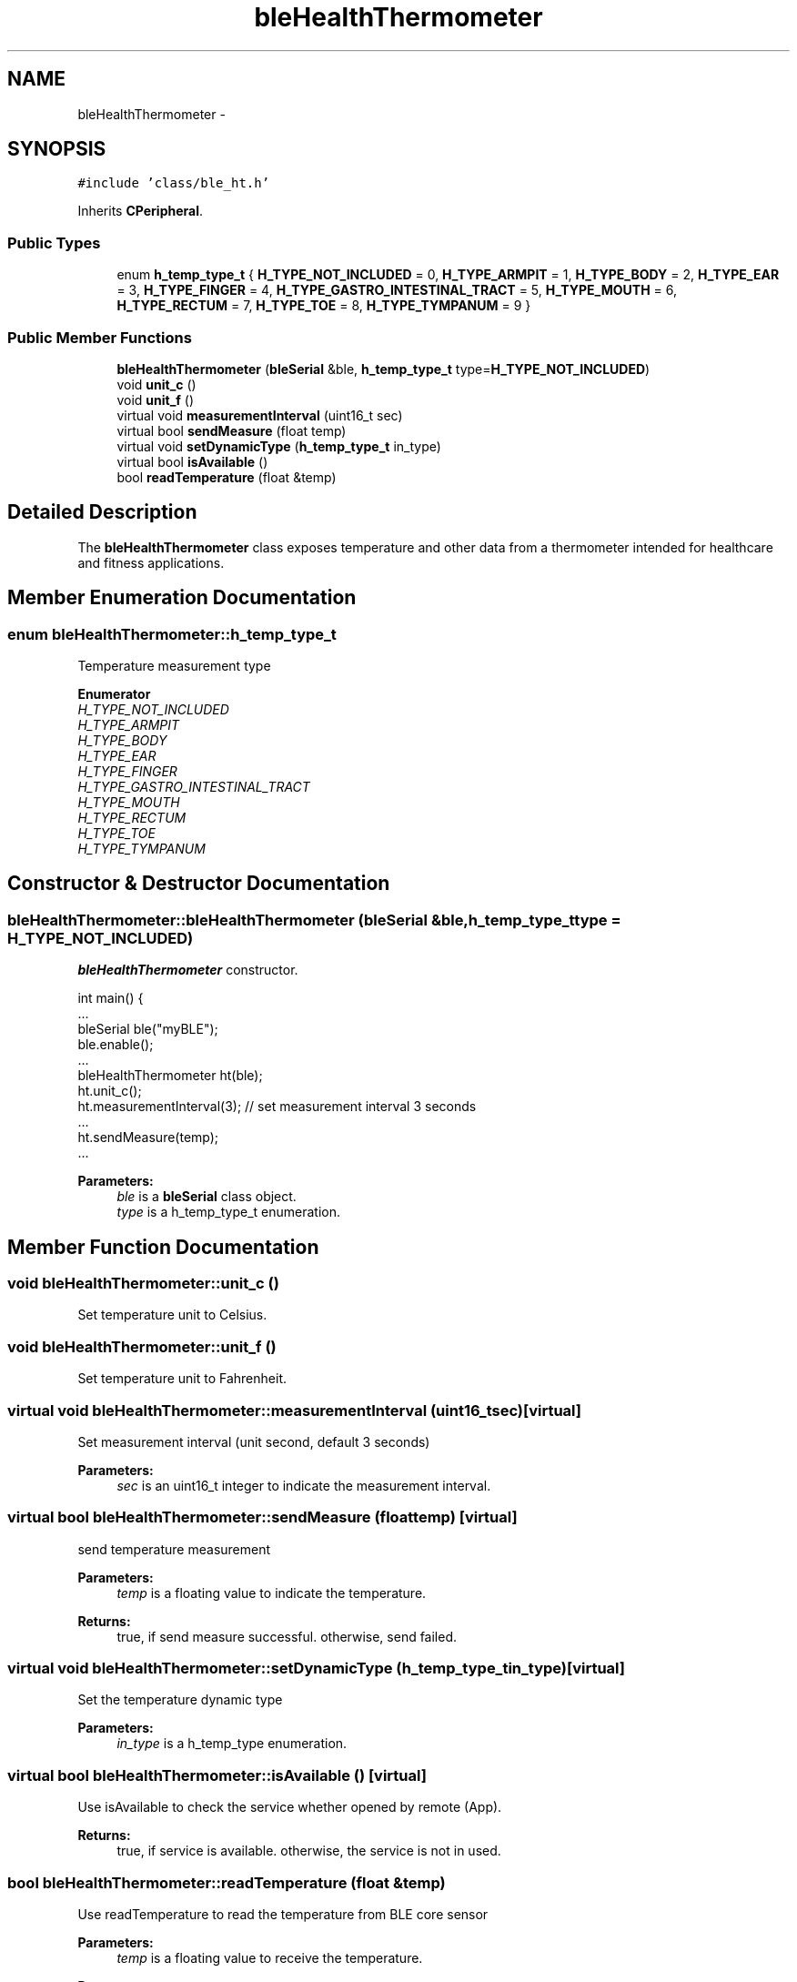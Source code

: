 .TH "bleHealthThermometer" 3 "Sun Mar 9 2014" "Version v1.0.2" "uCXpresso.BLE" \" -*- nroff -*-
.ad l
.nh
.SH NAME
bleHealthThermometer \- 
.SH SYNOPSIS
.br
.PP
.PP
\fC#include 'class/ble_ht\&.h'\fP
.PP
Inherits \fBCPeripheral\fP\&.
.SS "Public Types"

.in +1c
.ti -1c
.RI "enum \fBh_temp_type_t\fP { \fBH_TYPE_NOT_INCLUDED\fP = 0, \fBH_TYPE_ARMPIT\fP = 1, \fBH_TYPE_BODY\fP = 2, \fBH_TYPE_EAR\fP = 3, \fBH_TYPE_FINGER\fP = 4, \fBH_TYPE_GASTRO_INTESTINAL_TRACT\fP = 5, \fBH_TYPE_MOUTH\fP = 6, \fBH_TYPE_RECTUM\fP = 7, \fBH_TYPE_TOE\fP = 8, \fBH_TYPE_TYMPANUM\fP = 9 }"
.br
.in -1c
.SS "Public Member Functions"

.in +1c
.ti -1c
.RI "\fBbleHealthThermometer\fP (\fBbleSerial\fP &ble, \fBh_temp_type_t\fP type=\fBH_TYPE_NOT_INCLUDED\fP)"
.br
.ti -1c
.RI "void \fBunit_c\fP ()"
.br
.ti -1c
.RI "void \fBunit_f\fP ()"
.br
.ti -1c
.RI "virtual void \fBmeasurementInterval\fP (uint16_t sec)"
.br
.ti -1c
.RI "virtual bool \fBsendMeasure\fP (float temp)"
.br
.ti -1c
.RI "virtual void \fBsetDynamicType\fP (\fBh_temp_type_t\fP in_type)"
.br
.ti -1c
.RI "virtual bool \fBisAvailable\fP ()"
.br
.ti -1c
.RI "bool \fBreadTemperature\fP (float &temp)"
.br
.in -1c
.SH "Detailed Description"
.PP 
The \fBbleHealthThermometer\fP class exposes temperature and other data from a thermometer intended for healthcare and fitness applications\&. 
.SH "Member Enumeration Documentation"
.PP 
.SS "enum \fBbleHealthThermometer::h_temp_type_t\fP"
Temperature measurement type 
.PP
\fBEnumerator\fP
.in +1c
.TP
\fB\fIH_TYPE_NOT_INCLUDED \fP\fP
.TP
\fB\fIH_TYPE_ARMPIT \fP\fP
.TP
\fB\fIH_TYPE_BODY \fP\fP
.TP
\fB\fIH_TYPE_EAR \fP\fP
.TP
\fB\fIH_TYPE_FINGER \fP\fP
.TP
\fB\fIH_TYPE_GASTRO_INTESTINAL_TRACT \fP\fP
.TP
\fB\fIH_TYPE_MOUTH \fP\fP
.TP
\fB\fIH_TYPE_RECTUM \fP\fP
.TP
\fB\fIH_TYPE_TOE \fP\fP
.TP
\fB\fIH_TYPE_TYMPANUM \fP\fP
.SH "Constructor & Destructor Documentation"
.PP 
.SS "bleHealthThermometer::bleHealthThermometer (\fBbleSerial\fP &ble, \fBh_temp_type_t\fPtype = \fC\fBH_TYPE_NOT_INCLUDED\fP\fP)"
\fBbleHealthThermometer\fP constructor\&. 
.PP
.nf
int main() {
    \&.\&.\&.
    bleSerial ble("myBLE");
    ble\&.enable();
    \&.\&.\&.
    bleHealthThermometer ht(ble);
    ht\&.unit_c();
    ht\&.measurementInterval(3);  // set measurement interval 3 seconds
    \&.\&.\&.
    ht\&.sendMeasure(temp);
    \&.\&.\&.

.fi
.PP
 
.PP
\fBParameters:\fP
.RS 4
\fIble\fP is a \fBbleSerial\fP class object\&. 
.br
\fItype\fP is a h_temp_type_t enumeration\&. 
.RE
.PP

.SH "Member Function Documentation"
.PP 
.SS "void bleHealthThermometer::unit_c ()"
Set temperature unit to Celsius\&. 
.SS "void bleHealthThermometer::unit_f ()"
Set temperature unit to Fahrenheit\&. 
.SS "virtual void bleHealthThermometer::measurementInterval (uint16_tsec)\fC [virtual]\fP"
Set measurement interval (unit second, default 3 seconds) 
.PP
\fBParameters:\fP
.RS 4
\fIsec\fP is an uint16_t integer to indicate the measurement interval\&. 
.RE
.PP

.SS "virtual bool bleHealthThermometer::sendMeasure (floattemp)\fC [virtual]\fP"
send temperature measurement 
.PP
\fBParameters:\fP
.RS 4
\fItemp\fP is a floating value to indicate the temperature\&. 
.RE
.PP
\fBReturns:\fP
.RS 4
true, if send measure successful\&. otherwise, send failed\&. 
.RE
.PP

.SS "virtual void bleHealthThermometer::setDynamicType (\fBh_temp_type_t\fPin_type)\fC [virtual]\fP"
Set the temperature dynamic type 
.PP
\fBParameters:\fP
.RS 4
\fIin_type\fP is a h_temp_type enumeration\&. 
.RE
.PP

.SS "virtual bool bleHealthThermometer::isAvailable ()\fC [virtual]\fP"
Use isAvailable to check the service whether opened by remote (App)\&. 
.PP
\fBReturns:\fP
.RS 4
true, if service is available\&. otherwise, the service is not in used\&. 
.RE
.PP

.SS "bool bleHealthThermometer::readTemperature (float &temp)"
Use readTemperature to read the temperature from BLE core sensor 
.PP
\fBParameters:\fP
.RS 4
\fItemp\fP is a floating value to receive the temperature\&. 
.RE
.PP
\fBReturns:\fP
.RS 4
true, if read temperature successful\&. otherwise, read failed\&. 
.RE
.PP


.SH "Author"
.PP 
Generated automatically by Doxygen for uCXpresso\&.BLE from the source code\&.
